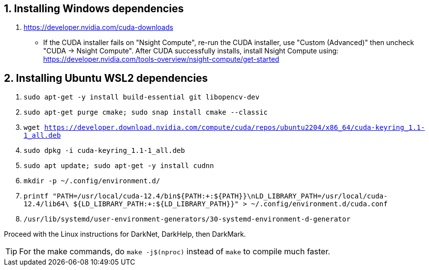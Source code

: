== 1. Installing Windows dependencies
. https://developer.nvidia.com/cuda-downloads
- If the CUDA installer fails on "Nsight Compute", re-run the CUDA installer, use "Custom (Advanced)" then uncheck "CUDA -> Nsight Compute". After CUDA successfully installs, install Nsight Compute using: https://developer.nvidia.com/tools-overview/nsight-compute/get-started

== 2. Installing Ubuntu WSL2 dependencies

. `sudo apt-get -y install build-essential git libopencv-dev`
. `sudo apt-get purge cmake; sudo snap install cmake --classic`
. `wget https://developer.download.nvidia.com/compute/cuda/repos/ubuntu2204/x86_64/cuda-keyring_1.1-1_all.deb`
. `sudo dpkg -i cuda-keyring_1.1-1_all.deb`
. `sudo apt update; sudo apt-get -y install cudnn`
. `mkdir -p ~/.config/environment.d/`
. `printf "PATH=/usr/local/cuda-12.4/bin${PATH:+:${PATH}}\nLD_LIBRARY_PATH=/usr/local/cuda-12.4/lib64\
                         ${LD_LIBRARY_PATH:+:${LD_LIBRARY_PATH}}" > ~/.config/environment.d/cuda.conf`
. `/usr/lib/systemd/user-environment-generators/30-systemd-environment-d-generator`

Proceed with the Linux instructions for DarkNet, DarkHelp, then DarkMark.

TIP: For the make commands, do `make -j$(nproc)` instead of `make` to compile much faster.
